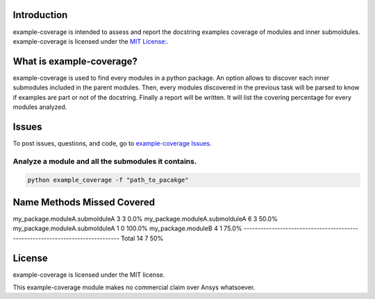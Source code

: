 Introduction
------------
example-coverage is intended to assess and report the docstring examples coverage
of modules and inner submoldules.
example-coverage is licensed under the `MIT License:
<https://github.com/pyansys/example-coverage/blob/main/LICENSE>`_.


What is example-coverage?
---------------
example-coverage is used to find every modules in a python package.
An option allows to discover each inner submodules included in the parent modules.
Then, every modules discovered in the previous task will be parsed to know if
examples are part or not of the docstring.
Finally a report will be written. It will list the covering percentage for every modules
analyzed.


Issues
------------------------
To post issues, questions, and code, go to `example-coverage Issues
<https://github.com/pyansys/example-coverage/issues>`_.


Analyze a module and all the submodules it contains.
~~~~~~~~~~~~~~~~~~~~~~~~~~~~~~~~~~~~~~~~~~~~~~~~~~~~

.. code:: bat

    python example_coverage -f "path_to_pacakge"


Name                                      Methods     Missed   Covered
-------------------------------------------------------------------------------
my_package.moduleA.submolduleA                3          3       0.0%
my_package.moduleA.submolduleA                6          3      50.0%
my_package.moduleA.submolduleA                1          0     100.0%
my_package.moduleB                            4          1      75.0%
-------------------------------------------------------------------------------
Total                                        14          7        50%


License
-------
example-coverage is licensed under the MIT license.

This example-coverage module makes no commercial claim over Ansys whatsoever.
